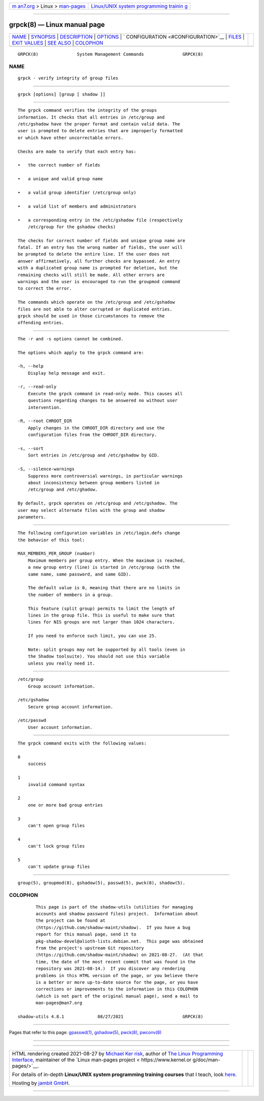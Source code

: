 .. container:: page-top

.. container:: nav-bar

   +----------------------------------+----------------------------------+
   | `m                               | `Linux/UNIX system programming   |
   | an7.org <../../../index.html>`__ | trainin                          |
   | > Linux >                        | g <http://man7.org/training/>`__ |
   | `man-pages <../index.html>`__    |                                  |
   +----------------------------------+----------------------------------+

--------------

grpck(8) — Linux manual page
============================

+-----------------------------------+-----------------------------------+
| `NAME <#NAME>`__ \|               |                                   |
| `SYNOPSIS <#SYNOPSIS>`__ \|       |                                   |
| `DESCRIPTION <#DESCRIPTION>`__ \| |                                   |
| `OPTIONS <#OPTIONS>`__ \|         |                                   |
| `                                 |                                   |
| CONFIGURATION <#CONFIGURATION>`__ |                                   |
| \| `FILES <#FILES>`__ \|          |                                   |
| `EXIT VALUES <#EXIT_VALUES>`__ \| |                                   |
| `SEE ALSO <#SEE_ALSO>`__ \|       |                                   |
| `COLOPHON <#COLOPHON>`__          |                                   |
+-----------------------------------+-----------------------------------+
| .. container:: man-search-box     |                                   |
+-----------------------------------+-----------------------------------+

::

   GRPCK(8)               System Management Commands               GRPCK(8)

NAME
-------------------------------------------------

::

          grpck - verify integrity of group files


---------------------------------------------------------

::

          grpck [options] [group [ shadow ]]


---------------------------------------------------------------

::

          The grpck command verifies the integrity of the groups
          information. It checks that all entries in /etc/group and
          /etc/gshadow have the proper format and contain valid data. The
          user is prompted to delete entries that are improperly formatted
          or which have other uncorrectable errors.

          Checks are made to verify that each entry has:

          •   the correct number of fields

          •   a unique and valid group name

          •   a valid group identifier (/etc/group only)

          •   a valid list of members and administrators

          •   a corresponding entry in the /etc/gshadow file (respectively
              /etc/group for the gshadow checks)

          The checks for correct number of fields and unique group name are
          fatal. If an entry has the wrong number of fields, the user will
          be prompted to delete the entire line. If the user does not
          answer affirmatively, all further checks are bypassed. An entry
          with a duplicated group name is prompted for deletion, but the
          remaining checks will still be made. All other errors are
          warnings and the user is encouraged to run the groupmod command
          to correct the error.

          The commands which operate on the /etc/group and /etc/gshadow
          files are not able to alter corrupted or duplicated entries.
          grpck should be used in those circumstances to remove the
          offending entries.


-------------------------------------------------------

::

          The -r and -s options cannot be combined.

          The options which apply to the grpck command are:

          -h, --help
              Display help message and exit.

          -r, --read-only
              Execute the grpck command in read-only mode. This causes all
              questions regarding changes to be answered no without user
              intervention.

          -R, --root CHROOT_DIR
              Apply changes in the CHROOT_DIR directory and use the
              configuration files from the CHROOT_DIR directory.

          -s, --sort
              Sort entries in /etc/group and /etc/gshadow by GID.

          -S, --silence-warnings
              Suppress more controversial warnings, in particular warnings
              about inconsistency between group members listed in
              /etc/group and /etc/ghadow.

          By default, grpck operates on /etc/group and /etc/gshadow. The
          user may select alternate files with the group and shadow
          parameters.


-------------------------------------------------------------------

::

          The following configuration variables in /etc/login.defs change
          the behavior of this tool:

          MAX_MEMBERS_PER_GROUP (number)
              Maximum members per group entry. When the maximum is reached,
              a new group entry (line) is started in /etc/group (with the
              same name, same password, and same GID).

              The default value is 0, meaning that there are no limits in
              the number of members in a group.

              This feature (split group) permits to limit the length of
              lines in the group file. This is useful to make sure that
              lines for NIS groups are not larger than 1024 characters.

              If you need to enforce such limit, you can use 25.

              Note: split groups may not be supported by all tools (even in
              the Shadow toolsuite). You should not use this variable
              unless you really need it.


---------------------------------------------------

::

          /etc/group
              Group account information.

          /etc/gshadow
              Secure group account information.

          /etc/passwd
              User account information.


---------------------------------------------------------------

::

          The grpck command exits with the following values:

          0
              success

          1
              invalid command syntax

          2
              one or more bad group entries

          3
              can't open group files

          4
              can't lock group files

          5
              can't update group files


---------------------------------------------------------

::

          group(5), groupmod(8), gshadow(5), passwd(5), pwck(8), shadow(5).

COLOPHON
---------------------------------------------------------

::

          This page is part of the shadow-utils (utilities for managing
          accounts and shadow password files) project.  Information about
          the project can be found at 
          ⟨https://github.com/shadow-maint/shadow⟩.  If you have a bug
          report for this manual page, send it to
          pkg-shadow-devel@alioth-lists.debian.net.  This page was obtained
          from the project's upstream Git repository
          ⟨https://github.com/shadow-maint/shadow⟩ on 2021-08-27.  (At that
          time, the date of the most recent commit that was found in the
          repository was 2021-08-14.)  If you discover any rendering
          problems in this HTML version of the page, or you believe there
          is a better or more up-to-date source for the page, or you have
          corrections or improvements to the information in this COLOPHON
          (which is not part of the original manual page), send a mail to
          man-pages@man7.org

   shadow-utils 4.8.1             08/27/2021                       GRPCK(8)

--------------

Pages that refer to this page: `gpasswd(1) <../man1/gpasswd.1.html>`__, 
`gshadow(5) <../man5/gshadow.5.html>`__, 
`pwck(8) <../man8/pwck.8.html>`__, 
`pwconv(8) <../man8/pwconv.8.html>`__

--------------

--------------

.. container:: footer

   +-----------------------+-----------------------+-----------------------+
   | HTML rendering        |                       | |Cover of TLPI|       |
   | created 2021-08-27 by |                       |                       |
   | `Michael              |                       |                       |
   | Ker                   |                       |                       |
   | risk <https://man7.or |                       |                       |
   | g/mtk/index.html>`__, |                       |                       |
   | author of `The Linux  |                       |                       |
   | Programming           |                       |                       |
   | Interface <https:     |                       |                       |
   | //man7.org/tlpi/>`__, |                       |                       |
   | maintainer of the     |                       |                       |
   | `Linux man-pages      |                       |                       |
   | project <             |                       |                       |
   | https://www.kernel.or |                       |                       |
   | g/doc/man-pages/>`__. |                       |                       |
   |                       |                       |                       |
   | For details of        |                       |                       |
   | in-depth **Linux/UNIX |                       |                       |
   | system programming    |                       |                       |
   | training courses**    |                       |                       |
   | that I teach, look    |                       |                       |
   | `here <https://ma     |                       |                       |
   | n7.org/training/>`__. |                       |                       |
   |                       |                       |                       |
   | Hosting by `jambit    |                       |                       |
   | GmbH                  |                       |                       |
   | <https://www.jambit.c |                       |                       |
   | om/index_en.html>`__. |                       |                       |
   +-----------------------+-----------------------+-----------------------+

--------------

.. container:: statcounter

   |Web Analytics Made Easy - StatCounter|

.. |Cover of TLPI| image:: https://man7.org/tlpi/cover/TLPI-front-cover-vsmall.png
   :target: https://man7.org/tlpi/
.. |Web Analytics Made Easy - StatCounter| image:: https://c.statcounter.com/7422636/0/9b6714ff/1/
   :class: statcounter
   :target: https://statcounter.com/
